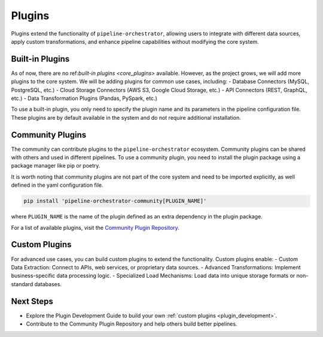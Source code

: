 .. _plugins:

Plugins
=======
Plugins extend the functionality of ``pipeline-orchestrator``, allowing users to integrate with 
different data sources, apply custom transformations, and enhance pipeline capabilities without 
modifying the core system.

Built-in Plugins
----------------
As of now, there are no ref:`built-in plugins <core_plugins>` available. However, as the project grows, we will add more plugins to the core system.
We will be adding plugins for common use cases, including:
- Database Connectors (MySQL, PostgreSQL, etc.)
- Cloud Storage Connectors (AWS S3, Google Cloud Storage, etc.)
- API Connectors (REST, GraphQL, etc.)
- Data Transformation Plugins (Pandas, PySpark, etc.)

To use a built-in plugin, you only need to specify the plugin name and its parameters in the pipeline configuration file. These
plugins are by default available in the system and do not require additional installation.

Community Plugins
-----------------
The community can contribute plugins to the ``pipeline-orchestrator`` ecosystem. Community plugins can be shared with others 
and used in different pipelines. To use a community plugin, you need to install the plugin package using a package manager like
pip or poetry.

It is worth noting that community plugins are not part of the core system and need to be imported explicitly, 
as well defined in the yaml configuration file.

.. code:: bash

  pip install 'pipeline-orchestrator-community[PLUGIN_NAME]'
  
where ``PLUGIN_NAME`` is the name of the plugin defined as an extra dependency in the plugin package.

For a list of available plugins, visit the `Community Plugin Repository <https://github.com/jakubpulaczewski/pipeline-orchestrator-community>`_.

Custom Plugins
--------------
For advanced use cases, you can build custom plugins to extend the functionality. Custom plugins enable:
- Custom Data Extraction: Connect to APIs, web services, or proprietary data sources.
- Advanced Transformations: Implement business-specific data processing logic.
- Specialized Load Mechanisms: Load data into unique storage formats or non-standard databases.


Next Steps
-------------
- Explore the Plugin Development Guide to build your own :ref:`custom plugins <plugin_development>`.
- Contribute to the Community Plugin Repository and help others build better pipelines.
